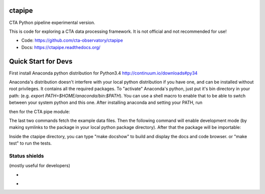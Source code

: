 =========
 ctapipe
=========

CTA Python pipeline experimental version.

This is code for exploring a CTA data processing framework. It is not
official and not recommended for use!

* Code: https://github.com/cta-observatory/ctapipe
* Docs: https://ctapipe.readthedocs.org/


====================
Quick Start for Devs
====================

First install Anaconda python distribution for Python3.4
http://continuum.io/downloads#py34

Anaconda's distribution doesn't interfere with your local python
distribution if you have one, and can be installed without root
privileges. It contains all the required packages. To "activate"
Anaconda's python, just put it's bin directory in your path: (e.g.
`export PATH=$HOME/anaconda/bin:$PATH`). You can use a shell macro to
enable that to be able to swtch between your system python and this
one. After installing anaconda and setting your PATH, run

.. codeblock:: bash
               
    conda update --all

then for the CTA pipe module:

.. codeblock:: bash
               
    git clone https://github.com/cta-observatory/ctapipe.git
    cd ctapipe
    git submodule init
    git submodule update

The last two commands fetch the example data files. Then the following
command will enable development mode (by making symlinks to the
package in your local python package directory). After that the
package will be importable:

.. codeblock:: bash
               
    python setup.py develop  

Inside the ctapipe directory, you can type "make docshow" to
build and display the docs and code browser. or "make test" to run the
tests. 

Status shields
==============

(mostly useful for developers)

* .. image:: http://img.shields.io/travis/cta-observatory/ctapipe.svg?branch=master
    :target: https://travis-ci.org/cta-observatory/ctapipe
    :alt: Test Status

* .. image:: https://img.shields.io/coveralls/cta-observatory/ctapipe.svg
    :target: https://coveralls.io/r/cta-observatory/ctapipe
    :alt: Code Coverage
